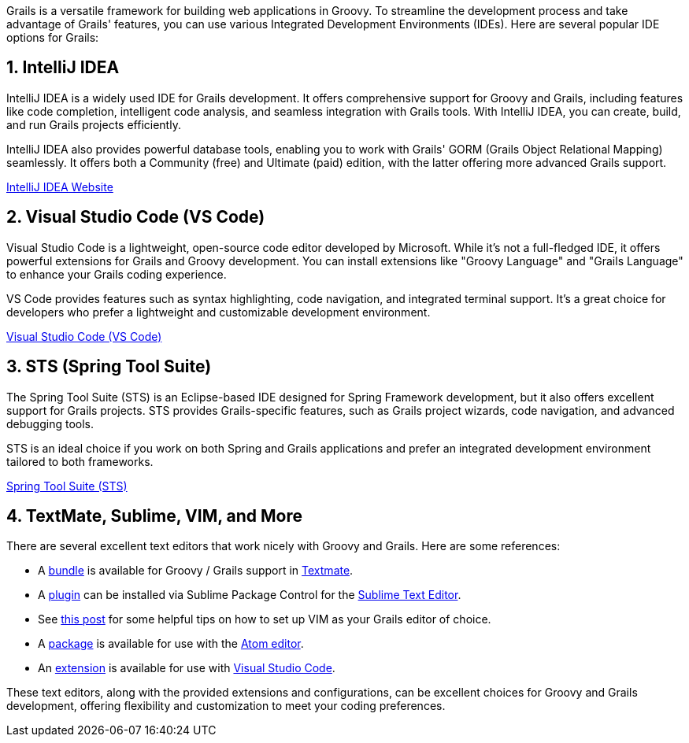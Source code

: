 Grails is a versatile framework for building web applications in Groovy. To streamline the development process and take advantage of Grails' features, you can use various Integrated Development Environments (IDEs). Here are several popular IDE options for Grails:

== 1. IntelliJ IDEA

IntelliJ IDEA is a widely used IDE for Grails development. It offers comprehensive support for Groovy and Grails, including features like code completion, intelligent code analysis, and seamless integration with Grails tools. With IntelliJ IDEA, you can create, build, and run Grails projects efficiently.

IntelliJ IDEA also provides powerful database tools, enabling you to work with Grails' GORM (Grails Object Relational Mapping) seamlessly. It offers both a Community (free) and Ultimate (paid) edition, with the latter offering more advanced Grails support.

https://www.jetbrains.com/idea/[IntelliJ IDEA Website]

== 2. Visual Studio Code (VS Code)

Visual Studio Code is a lightweight, open-source code editor developed by Microsoft. While it's not a full-fledged IDE, it offers powerful extensions for Grails and Groovy development. You can install extensions like "Groovy Language" and "Grails Language" to enhance your Grails coding experience.

VS Code provides features such as syntax highlighting, code navigation, and integrated terminal support. It's a great choice for developers who prefer a lightweight and customizable development environment.

https://code.visualstudio.com/[Visual Studio Code (VS Code)]

== 3. STS (Spring Tool Suite)

The Spring Tool Suite (STS) is an Eclipse-based IDE designed for Spring Framework development, but it also offers excellent support for Grails projects. STS provides Grails-specific features, such as Grails project wizards, code navigation, and advanced debugging tools.

STS is an ideal choice if you work on both Spring and Grails applications and prefer an integrated development environment tailored to both frameworks.

https://spring.io/tools/sts[Spring Tool Suite (STS)]

== 4. TextMate, Sublime, VIM, and More

There are several excellent text editors that work nicely with Groovy and Grails. Here are some references:

* A https://github.com/textmate/groovy-grails.tmbundle[bundle] is available for Groovy / Grails support in http://macromates.com[Textmate].
* A https://github.com/osoco/sublimetext-grails[plugin] can be installed via Sublime Package Control for the http://www.sublimetext.com[Sublime Text Editor].
* See http://www.objectpartners.com/2012/02/21/using-vim-as-your-grails-ide-part-1-navigating-your-project/[this post] for some helpful tips on how to set up VIM as your Grails editor of choice.
* A https://atom.io/packages/atom-grails[package] is available for use with the https://atom.io[Atom editor].
* An https://marketplace.visualstudio.com/items?itemName=marlon407.code-groovy[extension] is available for use with https://code.visualstudio.com[Visual Studio Code].

These text editors, along with the provided extensions and configurations, can be excellent choices for Groovy and Grails development, offering flexibility and customization to meet your coding preferences.
